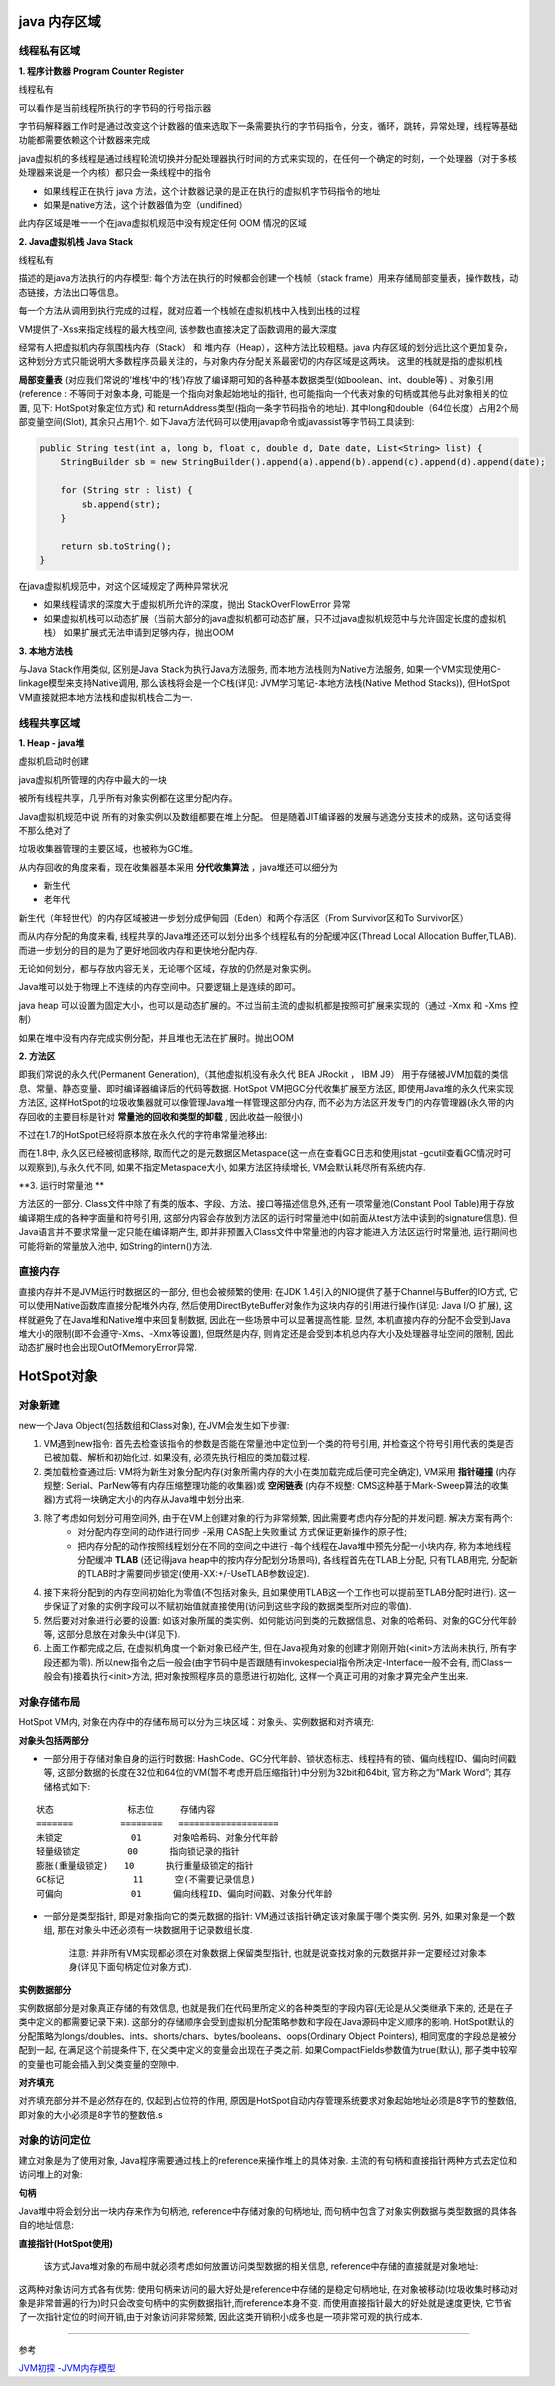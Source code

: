 java 内存区域
=================

.. image:: ./images/java_memory.png

.. image:: ./images/java_memory2.png

线程私有区域
----------------

**1. 程序计数器 Program Counter Register**


线程私有

可以看作是当前线程所执行的字节码的行号指示器

字节码解释器工作时是通过改变这个计数器的值来选取下一条需要执行的字节码指令，分支，循环，跳转，异常处理，线程等基础功能都需要依赖这个计数器来完成

java虚拟机的多线程是通过线程轮流切换并分配处理器执行时间的方式来实现的，在任何一个确定的时刻，一个处理器（对于多核处理器来说是一个内核）都只会一条线程中的指令

- 如果线程正在执行 java 方法，这个计数器记录的是正在执行的虚拟机字节码指令的地址
- 如果是native方法，这个计数器值为空（undifined）

此内存区域是唯一一个在java虚拟机规范中没有规定任何 OOM 情况的区域

**2. Java虚拟机栈  Java Stack**

线程私有

描述的是java方法执行的内存模型: 每个方法在执行的时候都会创建一个栈帧（stack frame）用来存储局部变量表，操作数栈，动态链接，方法出口等信息。

每一个方法从调用到执行完成的过程，就对应着一个栈帧在虚拟机栈中入栈到出栈的过程

VM提供了-Xss来指定线程的最大栈空间, 该参数也直接决定了函数调用的最大深度

经常有人把虚拟机内存氛围栈内存（Stack） 和 堆内存（Heap），这种方法比较粗糙。java 内存区域的划分远比这个更加复杂，这种划分方式只能说明大多数程序员最关注的，与对象内存分配关系最密切的内存区域是这两块。
这里的栈就是指的虚拟机栈


**局部变量表** (对应我们常说的‘堆栈’中的‘栈’)存放了编译期可知的各种基本数据类型(如boolean、int、double等) 、对象引用(reference : 不等同于对象本身, 可能是一个指向对象起始地址的指针, 也可能指向一个代表对象的句柄或其他与此对象相关的位置, 见下: HotSpot对象定位方式) 和 returnAddress类型(指向一条字节码指令的地址). 其中long和double（64位长度）占用2个局部变量空间(Slot), 其余只占用1个. 如下Java方法代码可以使用javap命令或javassist等字节码工具读到:

.. code:: java

    public String test(int a, long b, float c, double d, Date date, List<String> list) {
        StringBuilder sb = new StringBuilder().append(a).append(b).append(c).append(d).append(date);

        for (String str : list) {
            sb.append(str);
        }

        return sb.toString();
    }

.. image:: ./images/slot.png

在java虚拟机规范中，对这个区域规定了两种异常状况

- 如果线程请求的深度大于虚拟机所允许的深度，抛出 StackOverFlowError 异常
- 如果虚拟机栈可以动态扩展（当前大部分的java虚拟机都可动态扩展，只不过java虚拟机规范中与允许固定长度的虚拟机栈）
  如果扩展式无法申请到足够内存，抛出OOM


**3. 本地方法栈**

与Java Stack作用类似, 区别是Java Stack为执行Java方法服务, 而本地方法栈则为Native方法服务, 如果一个VM实现使用C-linkage模型来支持Native调用, 那么该栈将会是一个C栈(详见: JVM学习笔记-本地方法栈(Native Method Stacks)), 但HotSpot VM直接就把本地方法栈和虚拟机栈合二为一.


线程共享区域
---------------

**1. Heap - java堆**

虚拟机启动时创建

java虚拟机所管理的内存中最大的一块

被所有线程共享，几乎所有对象实例都在这里分配内存。

Java虚拟机规范中说 所有的对象实例以及数组都要在堆上分配。
但是随着JIT编译器的发展与逃逸分支技术的成熟，这句话变得不那么绝对了

垃圾收集器管理的主要区域，也被称为GC堆。

从内存回收的角度来看，现在收集器基本采用 **分代收集算法** ，java堆还可以细分为 

- 新生代
- 老年代

新生代（年轻世代）的内存区域被进一步划分成伊甸园（Eden）和两个存活区（From Survivor区和To Survivor区）

而从内存分配的角度来看, 线程共享的Java堆还还可以划分出多个线程私有的分配缓冲区(Thread Local Allocation Buffer,TLAB). 而进一步划分的目的是为了更好地回收内存和更快地分配内存.

无论如何划分，都与存放内容无关，无论哪个区域，存放的仍然是对象实例。

Java堆可以处于物理上不连续的内存空间中。只要逻辑上是连续的即可。

java heap 可以设置为固定大小，也可以是动态扩展的。不过当前主流的虚拟机都是按照可扩展来实现的（通过 -Xmx 和 -Xms 控制）

如果在堆中没有内存完成实例分配，并且堆也无法在扩展时。抛出OOM

**2. 方法区**

即我们常说的永久代(Permanent Generation),（其他虚拟机没有永久代 BEA JRockit ， IBM J9） 用于存储被JVM加载的类信息、常量、静态变量、即时编译器编译后的代码等数据. HotSpot VM把GC分代收集扩展至方法区, 即使用Java堆的永久代来实现方法区, 这样HotSpot的垃圾收集器就可以像管理Java堆一样管理这部分内存, 而不必为方法区开发专门的内存管理器(永久带的内存回收的主要目标是针对 **常量池的回收和类型的卸载** , 因此收益一般很小)

不过在1.7的HotSpot已经将原本放在永久代的字符串常量池移出: 


而在1.8中, 永久区已经被彻底移除, 取而代之的是元数据区Metaspace(这一点在查看GC日志和使用jstat -gcutil查看GC情况时可以观察到),与永久代不同, 如果不指定Metaspace大小, 如果方法区持续增长, VM会默认耗尽所有系统内存.

.. image:: ./images/java_memory3.png

**3. 运行时常量池 **

方法区的一部分. Class文件中除了有类的版本、字段、方法、接口等描述信息外,还有一项常量池(Constant Pool Table)用于存放编译期生成的各种字面量和符号引用, 这部分内容会存放到方法区的运行时常量池中(如前面从test方法中读到的signature信息). 但Java语言并不要求常量一定只能在编译期产生, 即并非预置入Class文件中常量池的内容才能进入方法区运行时常量池, 运行期间也可能将新的常量放入池中, 如String的intern()方法.


直接内存
------------------


直接内存并不是JVM运行时数据区的一部分, 但也会被频繁的使用: 在JDK 1.4引入的NIO提供了基于Channel与Buffer的IO方式, 它可以使用Native函数库直接分配堆外内存, 然后使用DirectByteBuffer对象作为这块内存的引用进行操作(详见: Java I/O 扩展), 这样就避免了在Java堆和Native堆中来回复制数据, 因此在一些场景中可以显著提高性能.
显然, 本机直接内存的分配不会受到Java堆大小的限制(即不会遵守-Xms、-Xmx等设置), 但既然是内存, 则肯定还是会受到本机总内存大小及处理器寻址空间的限制, 因此动态扩展时也会出现OutOfMemoryError异常.





HotSpot对象
=================

对象新建
-------------



new一个Java Object(包括数组和Class对象), 在JVM会发生如下步骤:

1. VM遇到new指令: 首先去检查该指令的参数是否能在常量池中定位到一个类的符号引用, 并检查这个符号引用代表的类是否已被加载、解析和初始化过. 如果没有, 必须先执行相应的类加载过程.

2. 类加载检查通过后: VM将为新生对象分配内存(对象所需内存的大小在类加载完成后便可完全确定), VM采用 **指针碰撞** (内存规整: Serial、ParNew等有内存压缩整理功能的收集器)或 **空闲链表** (内存不规整: CMS这种基于Mark-Sweep算法的收集器)方式将一块确定大小的内存从Java堆中划分出来.

3. 除了考虑如何划分可用空间外, 由于在VM上创建对象的行为非常频繁, 因此需要考虑内存分配的并发问题. 解决方案有两个: 
    - 对分配内存空间的动作进行同步 -采用 CAS配上失败重试 方式保证更新操作的原子性;
    - 把内存分配的动作按照线程划分在不同的空间之中进行 -每个线程在Java堆中预先分配一小块内存, 称为本地线程分配缓冲 **TLAB** (还记得java heap中的按内存分配划分场景吗), 各线程首先在TLAB上分配, 只有TLAB用完, 分配新的TLAB时才需要同步锁定(使用-XX:+/-UseTLAB参数设定).

4. 接下来将分配到的内存空间初始化为零值(不包括对象头, 且如果使用TLAB这一个工作也可以提前至TLAB分配时进行).   这一步保证了对象的实例字段可以不赋初始值就直接使用(访问到这些字段的数据类型所对应的零值).

5. 然后要对对象进行必要的设置: 如该对象所属的类实例、如何能访问到类的元数据信息、对象的哈希码、对象的GC分代年龄等, 这部分息放在对象头中(详见下).


6. 上面工作都完成之后, 在虚拟机角度一个新对象已经产生, 但在Java视角对象的创建才刚刚开始(<init>方法尚未执行, 所有字段还都为零). 所以new指令之后一般会(由字节码中是否跟随有invokespecial指令所决定-Interface一般不会有, 而Class一般会有)接着执行<init>方法, 把对象按照程序员的意愿进行初始化, 这样一个真正可用的对象才算完全产生出来.


对象存储布局
--------------------

HotSpot VM内, 对象在内存中的存储布局可以分为三块区域：对象头、实例数据和对齐填充:


**对象头包括两部分**

- 一部分用于存储对象自身的运行时数据: HashCode、GC分代年龄、锁状态标志、线程持有的锁、偏向线程ID、偏向时间戳等, 这部分数据的长度在32位和64位的VM(暂不考虑开启压缩指针)中分别为32bit和64bit, 官方称之为“Mark Word”; 其存储格式如下:

:: 

    状态              标志位     存储内容
    =======         ========   ===================
    未锁定             01      对象哈希码、对象分代年龄
    轻量级锁定         00      指向锁记录的指针
    膨胀(重量级锁定)   10      执行重量级锁定的指针
    GC标记             11      空(不需要记录信息)
    可偏向             01      偏向线程ID、偏向时间戳、对象分代年龄

- 一部分是类型指针, 即是对象指向它的类元数据的指针: VM通过该指针确定该对象属于哪个类实例. 另外, 如果对象是一个数组, 那在对象头中还必须有一块数据用于记录数组长度. 

    注意: 并非所有VM实现都必须在对象数据上保留类型指针, 也就是说查找对象的元数据并非一定要经过对象本身(详见下面句柄定位对象方式).


**实例数据部分**

实例数据部分是对象真正存储的有效信息, 也就是我们在代码里所定义的各种类型的字段内容(无论是从父类继承下来的, 还是在子类中定义的都需要记录下来). 这部分的存储顺序会受到虚拟机分配策略参数和字段在Java源码中定义顺序的影响. HotSpot默认的分配策略为longs/doubles、ints、shorts/chars、bytes/booleans、oops(Ordinary Object Pointers), 相同宽度的字段总是被分配到一起, 在满足这个前提条件下, 在父类中定义的变量会出现在子类之前. 如果CompactFields参数值为true(默认), 那子类中较窄的变量也可能会插入到父类变量的空隙中.

**对齐填充**

对齐填充部分并不是必然存在的, 仅起到占位符的作用, 原因是HotSpot自动内存管理系统要求对象起始地址必须是8字节的整数倍, 即对象的大小必须是8字节的整数倍.s


对象的访问定位
------------------------

建立对象是为了使用对象, Java程序需要通过栈上的reference来操作堆上的具体对象. 主流的有句柄和直接指针两种方式去定位和访问堆上的对象:

**句柄** 

Java堆中将会划分出一块内存来作为句柄池, reference中存储对象的句柄地址, 而句柄中包含了对象实例数据与类型数据的具体各自的地址信息: 

.. image:: ./images/reference_object1.jpg



**直接指针(HotSpot使用)**

 该方式Java堆对象的布局中就必须考虑如何放置访问类型数据的相关信息, reference中存储的直接就是对象地址: 


.. image:: ./images/reference_object2.jpg

    看对象头的类型指正

这两种对象访问方式各有优势: 使用句柄来访问的最大好处是reference中存储的是稳定句柄地址, 在对象被移动(垃圾收集时移动对象是非常普遍的行为)时只会改变句柄中的实例数据指针,而reference本身不变. 而使用直接指针最大的好处就是速度更快, 它节省了一次指针定位的时间开销,由于对象访问非常频繁, 因此这类开销积小成多也是一项非常可观的执行成本.


----

参考

`JVM初探 -JVM内存模型`_

.. _`JVM初探 -JVM内存模型`: https://blog.csdn.net/zjf280441589/article/details/53437703
